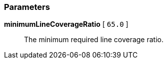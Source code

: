 === Parameters

*minimumLineCoverageRatio* [ `+65.0+` ]::
  The minimum required line coverage ratio.

